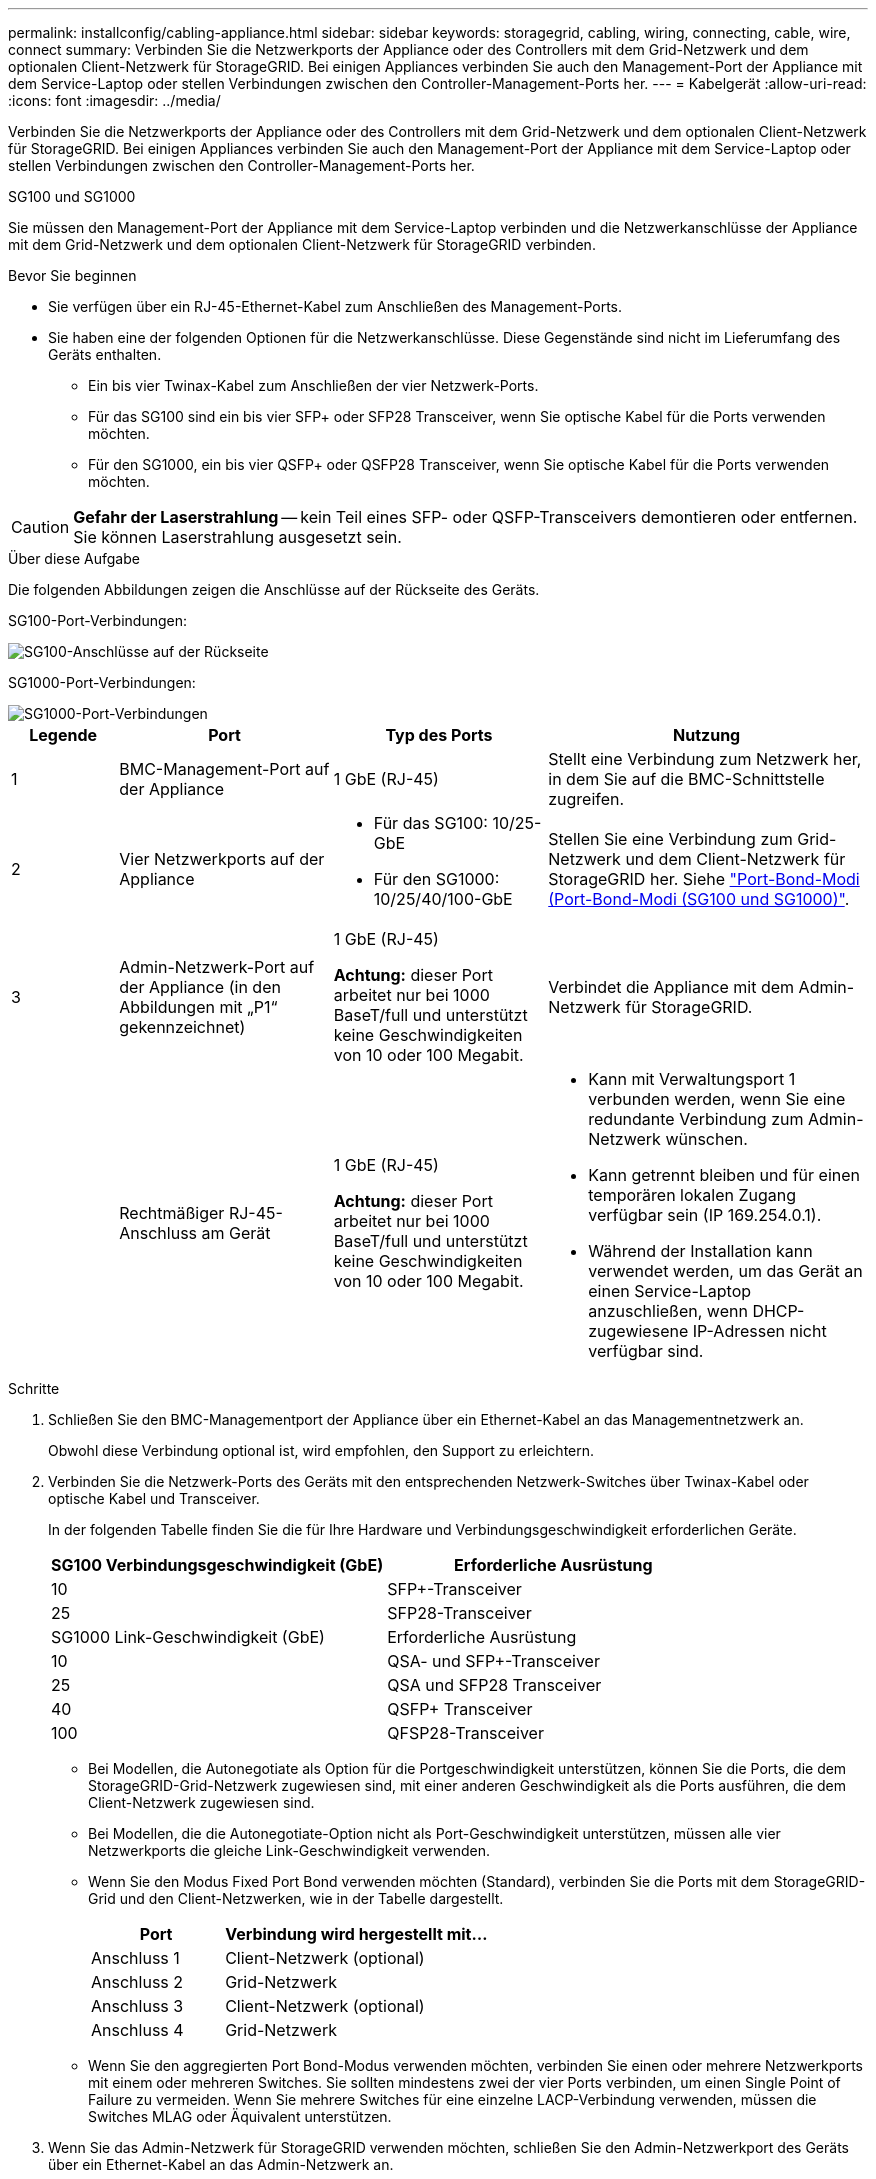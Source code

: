 ---
permalink: installconfig/cabling-appliance.html 
sidebar: sidebar 
keywords: storagegrid, cabling, wiring, connecting, cable, wire, connect 
summary: Verbinden Sie die Netzwerkports der Appliance oder des Controllers mit dem Grid-Netzwerk und dem optionalen Client-Netzwerk für StorageGRID. Bei einigen Appliances verbinden Sie auch den Management-Port der Appliance mit dem Service-Laptop oder stellen Verbindungen zwischen den Controller-Management-Ports her. 
---
= Kabelgerät
:allow-uri-read: 
:icons: font
:imagesdir: ../media/


[role="lead"]
Verbinden Sie die Netzwerkports der Appliance oder des Controllers mit dem Grid-Netzwerk und dem optionalen Client-Netzwerk für StorageGRID. Bei einigen Appliances verbinden Sie auch den Management-Port der Appliance mit dem Service-Laptop oder stellen Verbindungen zwischen den Controller-Management-Ports her.

[role="tabbed-block"]
====
.SG100 und SG1000
--
Sie müssen den Management-Port der Appliance mit dem Service-Laptop verbinden und die Netzwerkanschlüsse der Appliance mit dem Grid-Netzwerk und dem optionalen Client-Netzwerk für StorageGRID verbinden.

.Bevor Sie beginnen
* Sie verfügen über ein RJ-45-Ethernet-Kabel zum Anschließen des Management-Ports.
* Sie haben eine der folgenden Optionen für die Netzwerkanschlüsse. Diese Gegenstände sind nicht im Lieferumfang des Geräts enthalten.
+
** Ein bis vier Twinax-Kabel zum Anschließen der vier Netzwerk-Ports.
** Für das SG100 sind ein bis vier SFP+ oder SFP28 Transceiver, wenn Sie optische Kabel für die Ports verwenden möchten.
** Für den SG1000, ein bis vier QSFP+ oder QSFP28 Transceiver, wenn Sie optische Kabel für die Ports verwenden möchten.





CAUTION: *Gefahr der Laserstrahlung* -- kein Teil eines SFP- oder QSFP-Transceivers demontieren oder entfernen. Sie können Laserstrahlung ausgesetzt sein.

.Über diese Aufgabe
Die folgenden Abbildungen zeigen die Anschlüsse auf der Rückseite des Geräts.

SG100-Port-Verbindungen:

image::../media/sg100_connections.png[SG100-Anschlüsse auf der Rückseite]

SG1000-Port-Verbindungen:

image::../media/sg1000_connections.png[SG1000-Port-Verbindungen]

[cols="1a,2a,2a,3a"]
|===
| Legende | Port | Typ des Ports | Nutzung 


 a| 
1
 a| 
BMC-Management-Port auf der Appliance
 a| 
1 GbE (RJ-45)
 a| 
Stellt eine Verbindung zum Netzwerk her, in dem Sie auf die BMC-Schnittstelle zugreifen.



 a| 
2
 a| 
Vier Netzwerkports auf der Appliance
 a| 
* Für das SG100: 10/25-GbE
* Für den SG1000: 10/25/40/100-GbE

 a| 
Stellen Sie eine Verbindung zum Grid-Netzwerk und dem Client-Netzwerk für StorageGRID her.  Siehe link:../installconfig/gathering-installation-information-sg100-and-sg1000.html#port-bond-modes["Port-Bond-Modi (Port-Bond-Modi (SG100 und SG1000)"].



 a| 
3
 a| 
Admin-Netzwerk-Port auf der Appliance (in den Abbildungen mit „P1“ gekennzeichnet)
 a| 
1 GbE (RJ-45)

*Achtung:* dieser Port arbeitet nur bei 1000 BaseT/full und unterstützt keine Geschwindigkeiten von 10 oder 100 Megabit.
 a| 
Verbindet die Appliance mit dem Admin-Netzwerk für StorageGRID.



 a| 
 a| 
Rechtmäßiger RJ-45-Anschluss am Gerät
 a| 
1 GbE (RJ-45)

*Achtung:* dieser Port arbeitet nur bei 1000 BaseT/full und unterstützt keine Geschwindigkeiten von 10 oder 100 Megabit.
 a| 
* Kann mit Verwaltungsport 1 verbunden werden, wenn Sie eine redundante Verbindung zum Admin-Netzwerk wünschen.
* Kann getrennt bleiben und für einen temporären lokalen Zugang verfügbar sein (IP 169.254.0.1).
* Während der Installation kann verwendet werden, um das Gerät an einen Service-Laptop anzuschließen, wenn DHCP-zugewiesene IP-Adressen nicht verfügbar sind.


|===
.Schritte
. Schließen Sie den BMC-Managementport der Appliance über ein Ethernet-Kabel an das Managementnetzwerk an.
+
Obwohl diese Verbindung optional ist, wird empfohlen, den Support zu erleichtern.

. Verbinden Sie die Netzwerk-Ports des Geräts mit den entsprechenden Netzwerk-Switches über Twinax-Kabel oder optische Kabel und Transceiver.
+
In der folgenden Tabelle finden Sie die für Ihre Hardware und Verbindungsgeschwindigkeit erforderlichen Geräte.

+
[cols="2a,2a"]
|===
| SG100 Verbindungsgeschwindigkeit (GbE) | Erforderliche Ausrüstung 


 a| 
10
 a| 
SFP+-Transceiver



 a| 
25
 a| 
SFP28-Transceiver



| SG1000 Link-Geschwindigkeit (GbE) | Erforderliche Ausrüstung 


 a| 
10
 a| 
QSA- und SFP+-Transceiver



 a| 
25
 a| 
QSA und SFP28 Transceiver



 a| 
40
 a| 
QSFP+ Transceiver



 a| 
100
 a| 
QFSP28-Transceiver

|===
+
** Bei Modellen, die Autonegotiate als Option für die Portgeschwindigkeit unterstützen, können Sie die Ports, die dem StorageGRID-Grid-Netzwerk zugewiesen sind, mit einer anderen Geschwindigkeit als die Ports ausführen, die dem Client-Netzwerk zugewiesen sind.
** Bei Modellen, die die Autonegotiate-Option nicht als Port-Geschwindigkeit unterstützen, müssen alle vier Netzwerkports die gleiche Link-Geschwindigkeit verwenden.
** Wenn Sie den Modus Fixed Port Bond verwenden möchten (Standard), verbinden Sie die Ports mit dem StorageGRID-Grid und den Client-Netzwerken, wie in der Tabelle dargestellt.
+
[cols="1a,2a"]
|===
| Port | Verbindung wird hergestellt mit... 


 a| 
Anschluss 1
 a| 
Client-Netzwerk (optional)



 a| 
Anschluss 2
 a| 
Grid-Netzwerk



 a| 
Anschluss 3
 a| 
Client-Netzwerk (optional)



 a| 
Anschluss 4
 a| 
Grid-Netzwerk

|===
** Wenn Sie den aggregierten Port Bond-Modus verwenden möchten, verbinden Sie einen oder mehrere Netzwerkports mit einem oder mehreren Switches. Sie sollten mindestens zwei der vier Ports verbinden, um einen Single Point of Failure zu vermeiden. Wenn Sie mehrere Switches für eine einzelne LACP-Verbindung verwenden, müssen die Switches MLAG oder Äquivalent unterstützen.


. Wenn Sie das Admin-Netzwerk für StorageGRID verwenden möchten, schließen Sie den Admin-Netzwerkport des Geräts über ein Ethernet-Kabel an das Admin-Netzwerk an.


--
.SG110 und SG1100
--
Sie verbinden den Management-Port der Appliance mit dem Service-Laptop und verbinden die Netzwerkports der Appliance mit dem Grid-Netzwerk und dem optionalen Client-Netzwerk für StorageGRID.

.Bevor Sie beginnen
* Sie verfügen über ein RJ-45-Ethernet-Kabel zum Anschließen des Management-Ports.
* Sie haben eine der folgenden Optionen für die Netzwerkanschlüsse. Diese Gegenstände sind nicht im Lieferumfang des Geräts enthalten.
+
** Ein bis vier Twinax-Kabel zum Anschließen der vier Netzwerk-Ports.
** Beim SG110 ein bis vier SFP+- oder SFP28-Transceiver, wenn Sie optische Kabel für die Ports verwenden möchten.
** Beim SG1100 ein bis vier QSFP+- oder QSFP28-Transceiver, wenn Sie optische Kabel für die Ports verwenden möchten.





CAUTION: *Gefahr der Laserstrahlung* -- kein Teil eines SFP- oder QSFP-Transceivers demontieren oder entfernen. Sie können Laserstrahlung ausgesetzt sein.

.Über diese Aufgabe
Die folgenden Abbildungen zeigen die Anschlüsse auf der Rückseite des Geräts.

SG110-Port-Verbindungen:

image::../media/sgf6112_connections.png[SG110 – rückseitige Anschlüsse]

SG1100-Port-Verbindungen:

image::../media/sg1100_connections.png[SG1000-Port-Verbindungen]

[cols="1a,2a,2a,3a"]
|===
| Legende | Port | Typ des Ports | Nutzung 


 a| 
1
 a| 
BMC-Management-Port auf der Appliance
 a| 
1 GbE (RJ-45)
 a| 
Stellt eine Verbindung zum Netzwerk her, in dem Sie auf die BMC-Schnittstelle zugreifen.



 a| 
2
 a| 
Vier Netzwerkports auf der Appliance
 a| 
* Für die SG110: 10/25-GbE
* Für die SG1100: 10/25/40/100-GbE

 a| 
Stellen Sie eine Verbindung zum Grid-Netzwerk und dem Client-Netzwerk für StorageGRID her. Siehe link:gathering-installation-information-sg110-and-sg1100.html#port-bond-modes["Port-Bond-Modi (SG110 und SG1100)"]



 a| 
3
 a| 
Admin-Netzwerk-Port auf der Appliance
 a| 
1 GbE (RJ-45)

*Wichtig:* dieser Port arbeitet nur mit 1/10-GbE (RJ-45) und unterstützt keine 100-Megabit-Geschwindigkeiten.
 a| 
Verbindet die Appliance mit dem Admin-Netzwerk für StorageGRID.



 a| 
 a| 
Rechtmäßiger RJ-45-Anschluss am Gerät
 a| 
1 GbE (RJ-45)

*Wichtig:* dieser Port arbeitet nur mit 1/10-GbE (RJ-45) und unterstützt keine 100-Megabit-Geschwindigkeiten.
 a| 
* Kann mit Verwaltungsport 1 verbunden werden, wenn Sie eine redundante Verbindung zum Admin-Netzwerk wünschen.
* Kann getrennt bleiben und für einen temporären lokalen Zugang verfügbar sein (IP 169.254.0.1).
* Während der Installation kann verwendet werden, um das Gerät an einen Service-Laptop anzuschließen, wenn DHCP-zugewiesene IP-Adressen nicht verfügbar sind.


|===
.Schritte
. Schließen Sie den BMC-Managementport der Appliance über ein Ethernet-Kabel an das Managementnetzwerk an.
+
Obwohl diese Verbindung optional ist, wird empfohlen, den Support zu erleichtern.

. Verbinden Sie die Netzwerk-Ports des Geräts mit den entsprechenden Netzwerk-Switches über Twinax-Kabel oder optische Kabel und Transceiver.
+
In der folgenden Tabelle finden Sie die für Ihre Hardware und Verbindungsgeschwindigkeit erforderlichen Geräte.

+
[cols="2a,2a"]
|===
| SG110-Verbindungsgeschwindigkeit (GbE) | Erforderliche Ausrüstung 


 a| 
10
 a| 
SFP+-Transceiver



 a| 
25
 a| 
SFP28-Transceiver



| SG1100-Verbindungsgeschwindigkeit (GbE) | Erforderliche Ausrüstung 


 a| 
10
 a| 
QSA- und SFP+-Transceiver



 a| 
25
 a| 
QSA und SFP28 Transceiver



 a| 
40
 a| 
QSFP+ Transceiver



 a| 
100
 a| 
QFSP28-Transceiver

|===
+
** Bei Modellen, die Autonegotiate als Option für die Portgeschwindigkeit unterstützen, können Sie die Ports, die dem StorageGRID-Grid-Netzwerk zugewiesen sind, mit einer anderen Geschwindigkeit als die Ports ausführen, die dem Client-Netzwerk zugewiesen sind.
** Bei Modellen, die die Autonegotiate-Option nicht als Port-Geschwindigkeit unterstützen, müssen alle vier Netzwerkports die gleiche Link-Geschwindigkeit verwenden.
** Wenn Sie den Modus Fixed Port Bond verwenden möchten (Standard), verbinden Sie die Ports mit dem StorageGRID-Grid und den Client-Netzwerken, wie in der Tabelle dargestellt.
+
[cols="1a,2a"]
|===
| Port | Verbindung wird hergestellt mit... 


 a| 
Anschluss 1
 a| 
Client-Netzwerk (optional)



 a| 
Anschluss 2
 a| 
Grid-Netzwerk



 a| 
Anschluss 3
 a| 
Client-Netzwerk (optional)



 a| 
Anschluss 4
 a| 
Grid-Netzwerk

|===
** Wenn Sie den aggregierten Port Bond-Modus verwenden möchten, verbinden Sie einen oder mehrere Netzwerkports mit einem oder mehreren Switches. Sie sollten mindestens zwei der vier Ports verbinden, um einen Single Point of Failure zu vermeiden. Wenn Sie mehrere Switches für eine einzelne LACP-Verbindung verwenden, müssen die Switches MLAG oder Äquivalent unterstützen.


. Wenn Sie das Admin-Netzwerk für StorageGRID verwenden möchten, schließen Sie den Admin-Netzwerkport des Geräts über ein Ethernet-Kabel an das Admin-Netzwerk an.


--
.SG5700
--
Sie verbinden die beiden Controller miteinander, verbinden die Management-Ports auf jedem Controller und verbinden die 10/25-GbE-Ports des E5700SG Controllers mit dem Grid-Netzwerk und dem optionalen Client-Netzwerk für StorageGRID.

.Bevor Sie beginnen
* Sie haben die folgenden Artikel ausgepackt, die im Lieferumfang des Geräts enthalten sind:
+
** Zwei Netzkabel.
** Zwei optische Kabel für die FC Interconnect-Ports an den Controllern.
** Acht SFP+-Transceiver, die entweder 10 GbE oder 16 Gbit/s FC unterstützen. Die Transceiver können mit den beiden Interconnect Ports auf beiden Controllern und mit den vier 10/25-GbE-Netzwerkports auf dem E5700SG Controller verwendet werden, vorausgesetzt, die Netzwerk-Ports benötigen eine 10-GbE-Verbindungsgeschwindigkeit.


* Sie haben folgende Produkte erhalten, die nicht im Lieferumfang des Geräts enthalten sind:
+
** Ein bis vier optische Kabel für die 10/25-GbE-Ports, die Sie verwenden möchten.
** Ein bis vier SFP28-Transceiver, wenn Sie 25-GbE-Verbindungsgeschwindigkeit verwenden möchten.
** Ethernet-Kabel für die Verbindung der Management-Ports.





CAUTION: *Gefahr der Laserstrahlung* -- keinen Teil eines SFP-Transceivers zerlegen oder entfernen. Sie können Laserstrahlung ausgesetzt sein.

.Über diese Aufgabe
Die Zahlen zeigen die beiden Controller der SG5760 und SG5760X, wobei der Storage Controller der E2800 Serie oben und der E5700SG Controller unten gezeigt werden. In den SG5712 und SG5712X befindet sich der Speicher-Controller der E2800 Serie links vom E5700SG-Controller, wenn er von hinten betrachtet wird.

SG5760-Verbindungen:

image::../media/sg5760_connections.gif[Verbindungen am SG5760 Appliance]

SG5760X-Verbindungen:

image::../media/sg5760X_connections.png[Verbindungen auf der SG5760X Appliance]

[cols="1a,2a,2a,2a"]
|===
| Legende | Port | Typ des Ports | Nutzung 


 a| 
1
 a| 
Zwei Interconnect-Ports an jedem Controller
 a| 
16 Gbit/s FC optisch SFP+
 a| 
Verbinden Sie die beiden Controller miteinander.



 a| 
2
 a| 
Management-Port 1 auf dem Controller der E2800 Serie
 a| 
1 GbE (RJ-45)
 a| 
Stellt eine Verbindung mit dem Netzwerk her, in dem Sie auf SANtricity System Manager zugreifen. Sie können das Admin-Netzwerk für StorageGRID oder ein unabhängiges Managementnetzwerk verwenden.



 a| 
2
 a| 
Management-Port 2 am Controller der E2800 Serie
 a| 
1 GbE (RJ-45)
 a| 
Reserviert für technischen Support.



 a| 
3
 a| 
Management-Port 1 auf dem E5700SG Controller
 a| 
1 GbE (RJ-45)
 a| 
Verbindet den E5700SG-Controller mit dem Admin-Netzwerk für StorageGRID.



 a| 
3
 a| 
Management-Port 2 auf dem E5700SG Controller
 a| 
1 GbE (RJ-45)
 a| 
* Kann mit Verwaltungsport 1 verbunden werden, wenn Sie eine redundante Verbindung zum Admin-Netzwerk wünschen.
* Kann unverkabelt und für temporären lokalen Zugang verfügbar sein (IP 169.254.0.1).
* Kann während der Installation verwendet werden, um den E5700SG-Controller mit einem Service-Laptop zu verbinden, wenn DHCP-zugewiesene IP-Adressen nicht verfügbar sind.




 a| 
4
 a| 
10/25-GbE-Ports 1-4 auf dem E5700SG Controller
 a| 
10-GbE oder 25-GbE

*Hinweis:* die im Lieferumfang des Geräts enthaltenen SFP+ Transceiver unterstützen 10-GbE-Verbindungsgeschwindigkeiten. Wenn Sie für die vier Netzwerk-Ports 25-GbE-Verbindungsgeschwindigkeiten verwenden möchten, müssen Sie SFP28-Transceiver bereitstellen.
 a| 
Stellen Sie eine Verbindung zum Grid-Netzwerk und dem Client-Netzwerk für StorageGRID her. Siehe link:gathering-installation-information-sg5700.html#port-bond-modes["Port-Bond-Modi (E5700SG Controller)"].

|===
.Schritte
. Verbinden Sie den E2800 Controller mit dem E5700SG Controller mithilfe von zwei optischen Kabeln und vier der acht SFP+ Transceiver.
+
[cols="1a,1a"]
|===
| Diesen Port verbinden... | Zu diesem Port... 


 a| 
Interconnect-Port 1 auf dem E2800 Controller
 a| 
Interconnect-Port 1 am E5700SG Controller



 a| 
Interconnect-Port 2 am E2800 Controller
 a| 
Interconnect-Port 2 auf dem E5700SG Controller

|===
. Wenn Sie planen, SANtricity System Manager zu verwenden, verbinden Sie Managementport 1 (P1) am E2800 Controller (der RJ-45 Port auf der linken Seite) mit dem Managementnetzwerk für SANtricity System Manager. Verwenden Sie dazu ein Ethernetkabel.
+
Verwenden Sie den Management-Port 2 (P2) nicht auf dem E2800 Controller (der RJ-45-Port auf der rechten Seite). Dieser Port ist für technischen Support reserviert.

. Wenn Sie das Admin-Netzwerk für StorageGRID verwenden möchten, verbinden Sie den Verwaltungsport 1 des E5700SG-Controllers (der RJ-45-Port links) über ein Ethernet-Kabel mit dem Admin-Netzwerk.
+
Wenn Sie den Active-Backup-Netzwerk-Bond-Modus für das Admin-Netzwerk verwenden möchten, verbinden Sie den Management-Port 2 des E5700SG-Controllers (der RJ-45-Port rechts) über ein Ethernet-Kabel mit dem Admin-Netzwerk.

. Verbinden Sie die 10/25-GbE-Ports des E5700SG Controllers mit den entsprechenden Netzwerk-Switches über optische Kabel und SFP+ oder SFP28-Transceiver.
+

NOTE: Installieren Sie SFP+-Transceiver, wenn Sie 10-GbE-Verbindungsgeschwindigkeiten verwenden möchten. Installieren Sie SFP28 Transceiver, wenn Sie 25-GbE-Linkgeschwindigkeiten verwenden möchten.

+
** Bei Modellen, die Autonegotiate als Option für die Portgeschwindigkeit unterstützen, können Sie die Ports, die dem StorageGRID-Grid-Netzwerk zugewiesen sind, mit einer anderen Geschwindigkeit als die Ports ausführen, die dem Client-Netzwerk zugewiesen sind.
** Bei Modellen, die die Autonegotiate-Option nicht als Port-Geschwindigkeit unterstützen, müssen alle vier Netzwerkports die gleiche Link-Geschwindigkeit verwenden.
** Wenn Sie den Modus Fixed Port Bond verwenden möchten (Standard), verbinden Sie die Ports mit dem StorageGRID-Grid und den Client-Netzwerken, wie in der Tabelle dargestellt.
+
[cols="1a,1a"]
|===
| Port | Verbindung wird hergestellt mit... 


 a| 
Anschluss 1
 a| 
Client-Netzwerk (optional)



 a| 
Anschluss 2
 a| 
Grid-Netzwerk



 a| 
Anschluss 3
 a| 
Client-Netzwerk (optional)



 a| 
Anschluss 4
 a| 
Grid-Netzwerk

|===
** Wenn Sie den aggregierten Port Bond-Modus verwenden möchten, verbinden Sie einen oder mehrere Netzwerkports mit einem oder mehreren Switches. Sie sollten mindestens zwei der vier Ports verbinden, um einen Single Point of Failure zu vermeiden. Wenn Sie mehrere Switches für eine einzelne LACP-Verbindung verwenden, müssen die Switches MLAG oder Äquivalent unterstützen.




--
.SG5800
--
Sie verbinden die beiden Controller miteinander, verbinden die Management-Ports auf jedem Controller und verbinden die 10/25-GbE-Ports des SG5800 Controllers mit dem Grid-Netzwerk und dem optionalen Client-Netzwerk für StorageGRID.

.Bevor Sie beginnen
* Sie haben die folgenden Artikel ausgepackt, die im Lieferumfang des Geräts enthalten sind:
+
** Zwei Netzkabel.
** Zwei Kabel für die iSCSI-Interconnect-Ports an den Controllern.


* Sie haben folgende Produkte erhalten, die nicht im Lieferumfang des Geräts enthalten sind:
+
** Ein bis vier optische oder Kupferkabel für die 10/25-GbE-Ports, die Sie verwenden möchten.
** Ein bis acht SFP+ Transceiver, wenn Sie optische Kabel und 10-GbE-Verbindungsgeschwindigkeit verwenden möchten.
** Ein bis acht SFP28 Transceiver, wenn Sie optische Kabel und 25-GbE-Link-Geschwindigkeit verwenden möchten.
** Ethernet-Kabel für die Verbindung der Management-Ports.





CAUTION: *Gefahr der Laserstrahlung* -- keinen Teil eines SFP-Transceivers zerlegen oder entfernen. Sie können Laserstrahlung ausgesetzt sein.

.Über diese Aufgabe
Die Abbildungen zeigen die beiden Controller des SG5860, wobei sich der Storage Controller der E4000 Serie oben und der SG5800 Controller unten befinden. Bei der SG5812 befindet sich der Storage Controller der Serie E4000 von der Rückseite links vom SG5800 Controller.

SG5860-Verbindungen:

image::../media/sg5860_connections.png[Anschlüsse am SG5860-Gerät]

[cols="1a,2a,2a,2a"]
|===
| Legende | Port | Typ des Ports | Nutzung 


 a| 
1
 a| 
Zwei Interconnect-Ports an jedem Controller
 a| 
25 GbE iSCSI (SFP28)
 a| 
Verbinden Sie die beiden Controller miteinander.



 a| 
2
 a| 
Management-Port 1 auf dem Controller der E4000-Serie
 a| 
1 GbE (RJ-45)
 a| 
Stellt eine Verbindung mit dem Netzwerk her, in dem Sie auf SANtricity System Manager zugreifen. Sie können das Admin-Netzwerk für StorageGRID oder ein unabhängiges Managementnetzwerk verwenden.



 a| 
3
 a| 
Management-Port 1 am SG5800-Controller
 a| 
1 GbE (RJ-45)
 a| 
Verbindet den SG5800-Controller mit dem Admin-Netzwerk für StorageGRID.



 a| 
4
 a| 
10/25-GbE-Ports 1-4 am SG5800 Controller
 a| 
10-GbE oder 25-GbE
 a| 
Stellen Sie eine Verbindung zum Grid-Netzwerk und dem Client-Netzwerk für StorageGRID her. Siehe link:gathering-installation-information-sg5800.html#port-bond-modes["Port-Bond-Modi (SG5800 Controller)"].

|===
.Schritte
. Schließen Sie den E4000-Controller mithilfe der beiden mitgelieferten Kabel an den SG5800-Controller an.
+
[cols="1a,1a"]
|===
| Diesen Port verbinden... | Zu diesem Port... 


 a| 
Verbindungsport 1 am E4000-Controller
 a| 
Interconnect-Port 1 am SG5800 Controller



 a| 
Verbindungsport 2 am E4000-Controller
 a| 
Interconnect-Port 2 am SG5800 Controller

|===
. Optional können Sie den Management-Port 1 (P1) des E4000-Controllers (der RJ-45-Port auf der linken Seite) über ein Ethernet-Kabel mit dem Managementnetzwerk für SANtricity System Manager verbinden.
. Wenn Sie das Admin-Netzwerk für StorageGRID verwenden möchten, verbinden Sie den Management-Port 1 des SG5800-Controllers (der RJ-45-Port auf der linken Seite) über ein Ethernet-Kabel mit dem Admin-Netzwerk.
. Verbinden Sie die 10/25-GbE-Ports des SG5800 Controllers über Kupferkabel oder optische Kabel und SFP+- oder SFP28-Transceiver mit den entsprechenden Netzwerk-Switches.
+

NOTE: Installieren Sie SFP+-Transceiver, wenn Sie 10-GbE-Verbindungsgeschwindigkeiten verwenden möchten. Installieren Sie SFP28 Transceiver, wenn Sie 25-GbE-Linkgeschwindigkeiten verwenden möchten.

+
** Bei Modellen, die Autonegotiate als Option für die Portgeschwindigkeit unterstützen, können Sie die Ports, die dem StorageGRID-Grid-Netzwerk zugewiesen sind, mit einer anderen Geschwindigkeit als die Ports ausführen, die dem Client-Netzwerk zugewiesen sind.
** Bei Modellen, die die Autonegotiate-Option nicht als Port-Geschwindigkeit unterstützen, müssen alle vier Netzwerkports die gleiche Link-Geschwindigkeit verwenden.
** Wenn Sie den Modus Fixed Port Bond verwenden möchten (Standard), verbinden Sie die Ports mit dem StorageGRID-Grid und den Client-Netzwerken, wie in der Tabelle dargestellt.
+
[cols="1a,1a"]
|===
| Port | Verbindung wird hergestellt mit... 


 a| 
Anschluss 1
 a| 
Client-Netzwerk (optional)



 a| 
Anschluss 2
 a| 
Grid-Netzwerk



 a| 
Anschluss 3
 a| 
Client-Netzwerk (optional)



 a| 
Anschluss 4
 a| 
Grid-Netzwerk

|===
** Wenn Sie den aggregierten Port Bond-Modus verwenden möchten, verbinden Sie einen oder mehrere Netzwerkports mit einem oder mehreren Switches. Sie sollten mindestens zwei der vier Ports verbinden, um einen Single Point of Failure zu vermeiden. Wenn Sie mehrere Switches für eine einzelne LACP-Verbindung verwenden, müssen die Switches MLAG oder Äquivalent unterstützen.




--
.SG6000
--
Sie verbinden die Speicher-Controller mit dem SG6000-CN-Controller, verbinden die Management-Ports aller drei Controller und verbinden die Netzwerk-Ports des SG6000-CN-Controllers mit dem Grid-Netzwerk und dem optionalen Client-Netzwerk für StorageGRID.

.Bevor Sie beginnen
* Das Gerät verfügt über die vier optischen Kabel zum Anschließen der beiden Speicher-Controller an den SG6000-CN-Controller.
* Sie verfügen über RJ-45-Ethernet-Kabel (mindestens vier) für den Anschluss der Management-Ports.
* Sie haben eine der folgenden Optionen für die Netzwerkanschlüsse. Diese Gegenstände sind nicht im Lieferumfang des Geräts enthalten.
+
** Ein bis vier Twinax-Kabel zum Anschließen der vier Netzwerk-Ports.
** Ein bis vier SFP+ oder SFP28 Transceiver, wenn Sie optische Kabel für die Ports verwenden möchten.
+

CAUTION: *Gefahr der Laserstrahlung* -- keinen Teil eines SFP-Transceivers zerlegen oder entfernen. Sie können Laserstrahlung ausgesetzt sein.





.Über diese Aufgabe
Die nachfolgende Abbildung zeigt die drei Controller in den SG6060 und SG6060X Appliances, wobei der SG6000-CN Computing-Controller oben und die beiden E2800 Storage-Controller unten dargestellt sind. Das SG6060 verwendet E2800A-Controller und das SG6060X nutzt eine von zwei E2800B-Controller-Versionen.


NOTE: Beide Versionen des E2800 Controllers haben die gleichen Spezifikationen und funktionieren mit Ausnahme der Lage der Interconnect-Ports.


CAUTION: Verwenden Sie keinen E2800A- und E2800B-Controller in derselben Appliance.

SG6060-Verbindungen:

image::../media/sg6000_e2800_connections.png[SG6060- bis E2800A-Verbindungen]

SG6060X-Verbindungen:

* Version 1
+
image::../media/sg6000x_e2800B_connections.png[SG6060- bis E2800B-Verbindungen]

* Version 2
+

NOTE: Wenn die FC-Transceiver im E2800B-Controller in den oberen FC-Verbindungsports (6) installiert sind, verschieben Sie sie auf die unteren rechten FC-Verbindungsports (7).

+
image::../media/sg6000x_e2800B2_connections.png[SG6060- bis E2800B-Verbindungen]



Die folgende Abbildung zeigt die drei Controller in der SGF6024 Appliance mit dem SG6000-CN Compute-Controller oben und den beiden EF570 Storage-Controllern nebeneinander unter dem Computing-Controller.

SGF6024-Verbindungen:

image::../media/sg6000_ef570_connections.png[SG6000- auf SGF570-Verbindungen]

[cols="1a,2a,2a,3a"]
|===
| Legende | Port | Typ des Ports | Nutzung 


 a| 
1
 a| 
BMC-Management-Port am SG6000-CN Controller
 a| 
1 GbE (RJ-45)
 a| 
Stellt eine Verbindung zum Netzwerk her, in dem Sie auf die BMC-Schnittstelle zugreifen.



 a| 
2
 a| 
FC-Verbindungs-Ports:

* 4 auf dem SG6000-CN-Controller
* 2 auf jedem Storage Controller

 a| 
Optisches 16-Gbit/s FC SFP+
 a| 
Verbinden Sie jeden Speicher-Controller mit dem SG6000-CN-Controller.



 a| 
3
 a| 
Vier Netzwerk-Ports auf dem SG6000-CN Controller
 a| 
10/25-GbE
 a| 
Stellen Sie eine Verbindung zum Grid-Netzwerk und dem Client-Netzwerk für StorageGRID her. Siehe link:../installconfig/gathering-installation-information-sg6000.html#port-bond-modes["Port-Bond-Modi (SG6000-CN-Controller)"].



 a| 
4
 a| 
Admin-Netzwerk-Port am SG6000-CN Controller (in der Abbildung mit P1 gekennzeichnet)
 a| 
1 GbE (RJ-45)

*Achtung:* dieser Port arbeitet nur bei 1000 BaseT/full und unterstützt keine Geschwindigkeiten von 10 oder 100 Megabit.
 a| 
Verbindet den SG6000-CN-Controller mit dem Admin-Netzwerk für StorageGRID.



 a| 
 a| 
Rechtmäßiger RJ-45-Anschluss am SG6000-CN-Controller
 a| 
1 GbE (RJ-45)

*Achtung:* dieser Port arbeitet nur bei 1000 BaseT/full und unterstützt keine Geschwindigkeiten von 10 oder 100 Megabit.
 a| 
* Kann mit Verwaltungsport 1 verbunden werden, wenn Sie eine redundante Verbindung zum Admin-Netzwerk wünschen.
* Kann unverkabelt und für temporären lokalen Zugang verfügbar sein (IP 169.254.0.1).
* Kann während der Installation verwendet werden, um den SG6000-CN-Controller mit einem Service-Laptop zu verbinden, wenn keine DHCP-zugewiesenen IP-Adressen verfügbar sind.




 a| 
5
 a| 
Management-Port 1 auf jedem Storage Controller
 a| 
1 GbE (RJ-45)
 a| 
Stellt eine Verbindung mit dem Netzwerk her, in dem Sie auf SANtricity System Manager zugreifen.



 a| 
 a| 
Management-Port 2 auf jedem Speicher-Controller
 a| 
1 GbE (RJ-45)
 a| 
Reserviert für technischen Support.

|===
.Schritte
. Schließen Sie den BMC-Management-Port des SG6000-CN Controllers über ein Ethernet-Kabel an das Managementnetzwerk an.
+
Obwohl diese Verbindung optional ist, wird empfohlen, den Support zu erleichtern.

. Verbinden Sie die beiden FC-Ports an jedem Speicher-Controller mit den FC-Ports des SG6000-CN Controllers. Verwenden Sie dazu vier optische Kabel und vier SFP+-Transceiver für die Speicher-Controller.
. Verbinden Sie die Netzwerk-Ports des SG6000-CN Controllers mit den entsprechenden Netzwerk-Switches über Twinax-Kabel oder optische Kabel und SFP+ oder SFP28 Transceiver.
+

NOTE: Installieren Sie SFP+-Transceiver, wenn Sie 10-GbE-Verbindungsgeschwindigkeiten verwenden möchten. Installieren Sie SFP28 Transceiver, wenn Sie 25-GbE-Linkgeschwindigkeiten verwenden möchten.

+
** Bei Modellen, die Autonegotiate als Option für die Portgeschwindigkeit unterstützen, können Sie die Ports, die dem StorageGRID-Grid-Netzwerk zugewiesen sind, mit einer anderen Geschwindigkeit als die Ports ausführen, die dem Client-Netzwerk zugewiesen sind.
** Bei Modellen, die die Autonegotiate-Option nicht als Port-Geschwindigkeit unterstützen, müssen alle vier Netzwerkports die gleiche Link-Geschwindigkeit verwenden.
** Wenn Sie den Modus Fixed Port Bond verwenden möchten (Standard), verbinden Sie die Ports mit dem StorageGRID-Grid und den Client-Netzwerken, wie in der Tabelle dargestellt.
+
[cols="1a,2a"]
|===
| Port | Verbindung wird hergestellt mit... 


 a| 
Anschluss 1
 a| 
Client-Netzwerk (optional)



 a| 
Anschluss 2
 a| 
Grid-Netzwerk



 a| 
Anschluss 3
 a| 
Client-Netzwerk (optional)



 a| 
Anschluss 4
 a| 
Grid-Netzwerk

|===
+
*** Wenn Sie den aggregierten Port Bond-Modus verwenden möchten, verbinden Sie einen oder mehrere Netzwerkports mit einem oder mehreren Switches. Sie sollten mindestens zwei der vier Ports verbinden, um einen Single Point of Failure zu vermeiden. Wenn Sie mehrere Switches für eine einzelne LACP-Verbindung verwenden, müssen die Switches MLAG oder Äquivalent unterstützen.




. Wenn Sie das Admin-Netzwerk für StorageGRID verwenden möchten, verbinden Sie den Admin-Netzwerkanschluss des SG6000-CN-Controllers über ein Ethernet-Kabel mit dem Admin-Netzwerk.
. Wenn Sie das Managementnetzwerk für SANtricity System Manager verwenden möchten, verbinden Sie Managementport 1 (P1) an jedem Storage Controller (der RJ-45-Port auf der linken Seite) mit einem Netzwerkmanagement für SANtricity System Manager.
+
Verwenden Sie den Management-Port 2 (P2) nicht auf den Speichercontrollern (der RJ-45-Port auf der rechten Seite). Dieser Port ist für technischen Support reserviert.



--
.SG6100
--
Sie verbinden den Management-Port der Appliance mit dem Service-Laptop und verbinden die Netzwerkports der Appliance mit dem Grid-Netzwerk und dem optionalen Client-Netzwerk für StorageGRID.

.Bevor Sie beginnen
* Nur SG6160: Sie erhalten ein 100-GbE- bis 4x25-GbE-Breakout-Kabel zur Verbindung der beiden Storage-Controller mit dem SG6100-CN Controller.
* Sie verfügen über RJ-45-Ethernet-Kabel:
+
** Ein RJ-45-Kabel zum Anschließen des Management-Ports.
** Nur SG6160: Bis zu vier zusätzliche RJ-45-Ethernet-Kabel für die optionalen Ports, die Sie verwenden möchten, einschließlich des zweiten Admin-Ports und des BMC-Ports am SG6100-CN sowie der Wartungsports an jedem der beiden E4000-Controller.


* Sie haben eine der folgenden Optionen für die Netzwerkanschlüsse. Diese Gegenstände sind nicht im Lieferumfang des Geräts enthalten.
+
** Ein bis vier Twinax-Kabel zum Anschließen der vier Netzwerk-Ports.
** Ein bis acht SFP+ oder SFP28 Transceiver, wenn Sie optische Kabel für die Ports verwenden möchten.





CAUTION: *Gefahr der Laserstrahlung* -- keinen Teil eines SFP-Transceivers zerlegen oder entfernen. Sie können Laserstrahlung ausgesetzt sein.

.Über diese Aufgabe
Die folgenden Abbildungen zeigen die Ports auf der Rückseite des SGF6112 und die drei Controller im SG6160-Gerät. Die SG6160 Appliance umfasst einen SG6100-CN Computing-Controller oben und zwei E4000 Storage Controller unten.

SGF6112-Verbindungen:

image::../media/sgf6112_connections.png[Rückseitige SGF6112-Anschlüsse]

SG6160-Verbindungen:

image::../media/sg6100_e4000_connections.png[Verbindungen SG6100-CN zu E4000]

[cols="1a,2a,2a,3a"]
|===
| Legende | Port | Typ des Ports | Nutzung 


 a| 
1
 a| 
BMC-Management-Port auf der Appliance
 a| 
1 GbE (RJ-45)
 a| 
Stellt eine Verbindung zum Netzwerk her, in dem Sie auf die BMC-Schnittstelle zugreifen.



 a| 
2
 a| 
Vier Netzwerk-Ports am SG6100-CN Controller
 a| 
* Vier 10/25-GbE-Netzwerkports auf der Appliance
* Vier 10/25/40/100-GbE-Netzwerkports mit optionaler 100-GB-NIC-SKU (nur SG6160)

 a| 
Stellen Sie eine Verbindung zum Grid-Netzwerk und dem Client-Netzwerk für StorageGRID her. Siehe link:gathering-installation-information-sg6100.html#port-bond-modes["Port-Bond-Modi (SG6100)"]



 a| 
3
 a| 
Admin-Netzwerk-Port auf der Appliance (in der Abbildung mit „P1“ gekennzeichnet)
 a| 
1/10-GbE (RJ-45)

*Wichtig:* dieser Port arbeitet nur mit 1/10-GbE (RJ-45) und unterstützt keine 100-Megabit-Geschwindigkeiten.
 a| 
Verbindet die Appliance mit dem Admin-Netzwerk für StorageGRID.



 a| 
 a| 
Rechtmäßiger RJ-45-Anschluss am Gerät
 a| 
1/10-GbE (RJ-45)

*Achtung:* dieser Port arbeitet nur mit 1/10-GbE (RJ-45) und unterstützt keine 100-Megabit-Geschwindigkeiten.
 a| 
* Kann mit Verwaltungsport 1 verbunden werden, wenn Sie eine redundante Verbindung zum Admin-Netzwerk wünschen.
* Kann getrennt bleiben und für einen temporären lokalen Zugang verfügbar sein (IP 169.254.0.1).
* Während der Installation kann verwendet werden, um das Gerät an einen Service-Laptop anzuschließen, wenn DHCP-zugewiesene IP-Adressen nicht verfügbar sind.




 a| 
4 (nur SG6160)
 a| 
Fünf Anschlüsse insgesamt
 a| 
* Ein 100-GbE-Port auf der SG6100-CN
* Zwei 10/25-GbE-Ports auf jedem der Storage Controller

 a| 
Schließen Sie jeden Speicher-Controller an den SG6100-CN-Controller an.



 a| 
5 (nur SG6160)
 a| 
Management-Port 1 auf jedem Storage Controller
 a| 
1 GbE (RJ-45)
 a| 
Stellt eine Verbindung mit dem Netzwerk her, in dem Sie auf SANtricity System Manager zugreifen.



 a| 
 a| 
Management-Port 2 auf jedem Speicher-Controller
 a| 
1 GbE (RJ-45)
 a| 
Stellt eine Verbindung mit dem Netzwerk her, in dem Sie auf SANtricity System Manager zugreifen.

|===
.Schritte
. Schließen Sie den BMC-Managementport der Appliance über ein Ethernet-Kabel an das Managementnetzwerk an.
+
Obwohl diese Verbindung optional ist, wird empfohlen, den Support zu erleichtern.

. Verbinden Sie die beiden Interconnect Ports an jedem Storage Controller mit dem 100-GbE-Port des SG6100-CN Controllers. Verwenden Sie dazu ein 100-GbE QSFP28 zu 4x25-GbE SFP28-Kabel.
. Verbinden Sie die Netzwerk-Ports des Geräts mit den entsprechenden Netzwerk-Switches über Twinax-Kabel oder optische Kabel und Transceiver.
+
[cols="2a,2a"]
|===
| Verbindungsgeschwindigkeit (GbE) | Erforderliche Ausrüstung 


 a| 
10
 a| 
SFP+-Transceiver



 a| 
25
 a| 
SFP28-Transceiver

|===
+
** Grid- und Client-Netzwerk-Ports können nur mit unterschiedlichen Geschwindigkeiten ausgeführt werden, wenn Autonegotiate als Verbindungsgeschwindigkeit ausgewählt ist und Fixed als Portbond-Modus ausgewählt ist. Andernfalls werden alle vier Ports mit der gleichen Geschwindigkeit ausgeführt.
** Wenn Sie den Modus Fixed Port Bond verwenden möchten (Standard), verbinden Sie die Ports mit dem StorageGRID-Grid und den Client-Netzwerken, wie in der Tabelle dargestellt.
+
[cols="1a,2a"]
|===
| Port | Verbindung wird hergestellt mit... 


 a| 
Anschluss 1
 a| 
Client-Netzwerk (optional)



 a| 
Anschluss 2
 a| 
Grid-Netzwerk



 a| 
Anschluss 3
 a| 
Client-Netzwerk (optional)



 a| 
Anschluss 4
 a| 
Grid-Netzwerk

|===
** Wenn Sie den aggregierten Port Bond-Modus verwenden möchten, verbinden Sie einen oder mehrere Netzwerkports mit einem oder mehreren Switches. Sie sollten mindestens zwei der vier Ports verbinden, um einen Single Point of Failure zu vermeiden. Wenn Sie mehrere Switches für eine einzelne LACP-Verbindung verwenden, müssen die Switches MLAG oder Äquivalent unterstützen.


. Wenn Sie das Admin-Netzwerk für StorageGRID verwenden möchten, schließen Sie den Admin-Netzwerkport des Geräts über ein Ethernet-Kabel an das Admin-Netzwerk an.
. Wenn Ihre Appliance über ein Erweiterungs-Shelf verfügt, finden Sie Informationen zur Verkabelung imlink:../sg6100/adding-expansion-shelf-to-deployed-sg6160.html["Anweisungen zum Hinzufügen eines Erweiterungs-Shelf zu einem bereitgestellten SG6160"].


--
====